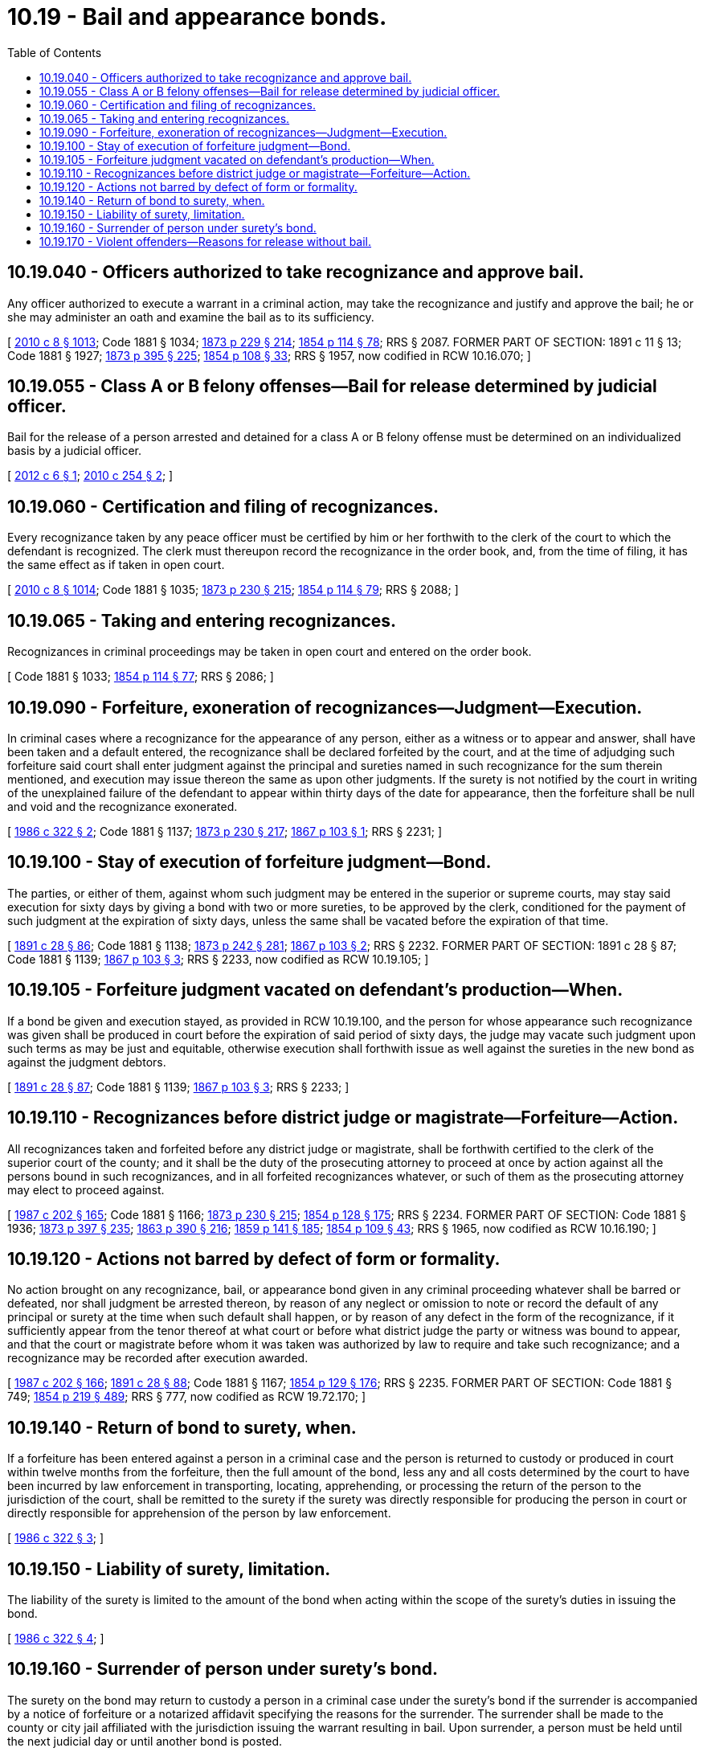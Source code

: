= 10.19 - Bail and appearance bonds.
:toc:

== 10.19.040 - Officers authorized to take recognizance and approve bail.
Any officer authorized to execute a warrant in a criminal action, may take the recognizance and justify and approve the bail; he or she may administer an oath and examine the bail as to its sufficiency.

[ http://lawfilesext.leg.wa.gov/biennium/2009-10/Pdf/Bills/Session%20Laws/Senate/6239-S.SL.pdf?cite=2010%20c%208%20§%201013[2010 c 8 § 1013]; Code 1881 § 1034; http://leg.wa.gov/CodeReviser/Pages/session_laws.aspx?cite=1873%20p%20229%20§%20214[1873 p 229 § 214]; http://leg.wa.gov/CodeReviser/Pages/session_laws.aspx?cite=1854%20p%20114%20§%2078[1854 p 114 § 78]; RRS § 2087. FORMER PART OF SECTION:  1891 c 11 § 13; Code 1881 § 1927; http://leg.wa.gov/CodeReviser/Pages/session_laws.aspx?cite=1873%20p%20395%20§%20225[1873 p 395 § 225]; http://leg.wa.gov/CodeReviser/Pages/session_laws.aspx?cite=1854%20p%20108%20§%2033[1854 p 108 § 33]; RRS § 1957, now codified in RCW  10.16.070; ]

== 10.19.055 - Class A or B felony offenses—Bail for release determined by judicial officer.
Bail for the release of a person arrested and detained for a class A or B felony offense must be determined on an individualized basis by a judicial officer.

[ http://lawfilesext.leg.wa.gov/biennium/2011-12/Pdf/Bills/Session%20Laws/House/1194-S.SL.pdf?cite=2012%20c%206%20§%201[2012 c 6 § 1]; http://lawfilesext.leg.wa.gov/biennium/2009-10/Pdf/Bills/Session%20Laws/House/2625.SL.pdf?cite=2010%20c%20254%20§%202[2010 c 254 § 2]; ]

== 10.19.060 - Certification and filing of recognizances.
Every recognizance taken by any peace officer must be certified by him or her forthwith to the clerk of the court to which the defendant is recognized. The clerk must thereupon record the recognizance in the order book, and, from the time of filing, it has the same effect as if taken in open court.

[ http://lawfilesext.leg.wa.gov/biennium/2009-10/Pdf/Bills/Session%20Laws/Senate/6239-S.SL.pdf?cite=2010%20c%208%20§%201014[2010 c 8 § 1014]; Code 1881 § 1035; http://leg.wa.gov/CodeReviser/Pages/session_laws.aspx?cite=1873%20p%20230%20§%20215[1873 p 230 § 215]; http://leg.wa.gov/CodeReviser/Pages/session_laws.aspx?cite=1854%20p%20114%20§%2079[1854 p 114 § 79]; RRS § 2088; ]

== 10.19.065 - Taking and entering recognizances.
Recognizances in criminal proceedings may be taken in open court and entered on the order book.

[ Code 1881 § 1033; http://leg.wa.gov/CodeReviser/Pages/session_laws.aspx?cite=1854%20p%20114%20§%2077[1854 p 114 § 77]; RRS § 2086; ]

== 10.19.090 - Forfeiture, exoneration of recognizances—Judgment—Execution.
In criminal cases where a recognizance for the appearance of any person, either as a witness or to appear and answer, shall have been taken and a default entered, the recognizance shall be declared forfeited by the court, and at the time of adjudging such forfeiture said court shall enter judgment against the principal and sureties named in such recognizance for the sum therein mentioned, and execution may issue thereon the same as upon other judgments. If the surety is not notified by the court in writing of the unexplained failure of the defendant to appear within thirty days of the date for appearance, then the forfeiture shall be null and void and the recognizance exonerated.

[ http://leg.wa.gov/CodeReviser/documents/sessionlaw/1986c322.pdf?cite=1986%20c%20322%20§%202[1986 c 322 § 2]; Code 1881 § 1137; http://leg.wa.gov/CodeReviser/Pages/session_laws.aspx?cite=1873%20p%20230%20§%20217[1873 p 230 § 217]; http://leg.wa.gov/CodeReviser/Pages/session_laws.aspx?cite=1867%20p%20103%20§%201[1867 p 103 § 1]; RRS § 2231; ]

== 10.19.100 - Stay of execution of forfeiture judgment—Bond.
The parties, or either of them, against whom such judgment may be entered in the superior or supreme courts, may stay said execution for sixty days by giving a bond with two or more sureties, to be approved by the clerk, conditioned for the payment of such judgment at the expiration of sixty days, unless the same shall be vacated before the expiration of that time.

[ http://leg.wa.gov/CodeReviser/documents/sessionlaw/1891c28.pdf?cite=1891%20c%2028%20§%2086[1891 c 28 § 86]; Code 1881 § 1138; http://leg.wa.gov/CodeReviser/Pages/session_laws.aspx?cite=1873%20p%20242%20§%20281[1873 p 242 § 281]; http://leg.wa.gov/CodeReviser/Pages/session_laws.aspx?cite=1867%20p%20103%20§%202[1867 p 103 § 2]; RRS § 2232. FORMER PART OF SECTION:  1891 c 28 § 87; Code 1881 § 1139; http://leg.wa.gov/CodeReviser/Pages/session_laws.aspx?cite=1867%20p%20103%20§%203[1867 p 103 § 3]; RRS § 2233, now codified as RCW  10.19.105; ]

== 10.19.105 - Forfeiture judgment vacated on defendant's production—When.
If a bond be given and execution stayed, as provided in RCW 10.19.100, and the person for whose appearance such recognizance was given shall be produced in court before the expiration of said period of sixty days, the judge may vacate such judgment upon such terms as may be just and equitable, otherwise execution shall forthwith issue as well against the sureties in the new bond as against the judgment debtors.

[ http://leg.wa.gov/CodeReviser/documents/sessionlaw/1891c28.pdf?cite=1891%20c%2028%20§%2087[1891 c 28 § 87]; Code 1881 § 1139; http://leg.wa.gov/CodeReviser/Pages/session_laws.aspx?cite=1867%20p%20103%20§%203[1867 p 103 § 3]; RRS § 2233; ]

== 10.19.110 - Recognizances before district judge or magistrate—Forfeiture—Action.
All recognizances taken and forfeited before any district judge or magistrate, shall be forthwith certified to the clerk of the superior court of the county; and it shall be the duty of the prosecuting attorney to proceed at once by action against all the persons bound in such recognizances, and in all forfeited recognizances whatever, or such of them as the prosecuting attorney may elect to proceed against.

[ http://leg.wa.gov/CodeReviser/documents/sessionlaw/1987c202.pdf?cite=1987%20c%20202%20§%20165[1987 c 202 § 165]; Code 1881 § 1166; http://leg.wa.gov/CodeReviser/Pages/session_laws.aspx?cite=1873%20p%20230%20§%20215[1873 p 230 § 215]; http://leg.wa.gov/CodeReviser/Pages/session_laws.aspx?cite=1854%20p%20128%20§%20175[1854 p 128 § 175]; RRS § 2234. FORMER PART OF SECTION: Code 1881 § 1936; http://leg.wa.gov/CodeReviser/Pages/session_laws.aspx?cite=1873%20p%20397%20§%20235[1873 p 397 § 235]; http://leg.wa.gov/CodeReviser/Pages/session_laws.aspx?cite=1863%20p%20390%20§%20216[1863 p 390 § 216]; http://leg.wa.gov/CodeReviser/Pages/session_laws.aspx?cite=1859%20p%20141%20§%20185[1859 p 141 § 185]; http://leg.wa.gov/CodeReviser/Pages/session_laws.aspx?cite=1854%20p%20109%20§%2043[1854 p 109 § 43]; RRS § 1965, now codified as RCW  10.16.190; ]

== 10.19.120 - Actions not barred by defect of form or formality.
No action brought on any recognizance, bail, or appearance bond given in any criminal proceeding whatever shall be barred or defeated, nor shall judgment be arrested thereon, by reason of any neglect or omission to note or record the default of any principal or surety at the time when such default shall happen, or by reason of any defect in the form of the recognizance, if it sufficiently appear from the tenor thereof at what court or before what district judge the party or witness was bound to appear, and that the court or magistrate before whom it was taken was authorized by law to require and take such recognizance; and a recognizance may be recorded after execution awarded.

[ http://leg.wa.gov/CodeReviser/documents/sessionlaw/1987c202.pdf?cite=1987%20c%20202%20§%20166[1987 c 202 § 166]; http://leg.wa.gov/CodeReviser/documents/sessionlaw/1891c28.pdf?cite=1891%20c%2028%20§%2088[1891 c 28 § 88]; Code 1881 § 1167; http://leg.wa.gov/CodeReviser/Pages/session_laws.aspx?cite=1854%20p%20129%20§%20176[1854 p 129 § 176]; RRS § 2235. FORMER PART OF SECTION: Code 1881 § 749; http://leg.wa.gov/CodeReviser/Pages/session_laws.aspx?cite=1854%20p%20219%20§%20489[1854 p 219 § 489]; RRS § 777, now codified as RCW  19.72.170; ]

== 10.19.140 - Return of bond to surety, when.
If a forfeiture has been entered against a person in a criminal case and the person is returned to custody or produced in court within twelve months from the forfeiture, then the full amount of the bond, less any and all costs determined by the court to have been incurred by law enforcement in transporting, locating, apprehending, or processing the return of the person to the jurisdiction of the court, shall be remitted to the surety if the surety was directly responsible for producing the person in court or directly responsible for apprehension of the person by law enforcement.

[ http://leg.wa.gov/CodeReviser/documents/sessionlaw/1986c322.pdf?cite=1986%20c%20322%20§%203[1986 c 322 § 3]; ]

== 10.19.150 - Liability of surety, limitation.
The liability of the surety is limited to the amount of the bond when acting within the scope of the surety's duties in issuing the bond.

[ http://leg.wa.gov/CodeReviser/documents/sessionlaw/1986c322.pdf?cite=1986%20c%20322%20§%204[1986 c 322 § 4]; ]

== 10.19.160 - Surrender of person under surety's bond.
The surety on the bond may return to custody a person in a criminal case under the surety's bond if the surrender is accompanied by a notice of forfeiture or a notarized affidavit specifying the reasons for the surrender. The surrender shall be made to the county or city jail affiliated with the jurisdiction issuing the warrant resulting in bail. Upon surrender, a person must be held until the next judicial day or until another bond is posted.

[ http://lawfilesext.leg.wa.gov/biennium/2017-18/Pdf/Bills/Session%20Laws/House/1195.SL.pdf?cite=2017%20c%2078%20§%201[2017 c 78 § 1]; http://leg.wa.gov/CodeReviser/documents/sessionlaw/1986c322.pdf?cite=1986%20c%20322%20§%205[1986 c 322 § 5]; ]

== 10.19.170 - Violent offenders—Reasons for release without bail.
Notwithstanding CrR 3.2, a court who releases a defendant arrested or charged with a violent offense as defined in RCW 9.94A.030 on the offender's personal recognizance or personal recognizance with conditions must state on the record the reasons why the court did not require the defendant to post bail.

[ http://lawfilesext.leg.wa.gov/biennium/1995-96/Pdf/Bills/Session%20Laws/House/1712.SL.pdf?cite=1996%20c%20181%20§%201[1996 c 181 § 1]; ]

